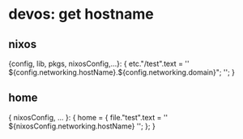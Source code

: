 * devos: get hostname
**  nixos
#+BEGIN_EXAMPLE nix
{config, lib, pkgs, nixosConfig,...}:
{
  etc."/test".text = ''
    ${config.networking.hostName}.${config.networking.domain}";
  '';
}
#+END_EXAMPLE
** home
#+BEGIN_EXAMPLE nix
{ nixosConfig, ... }:
{
  home = {
    file."test".text = ''
      ${nixosConfig.networking.hostName}
    '';
  };
}
#+END_EXAMPLE
